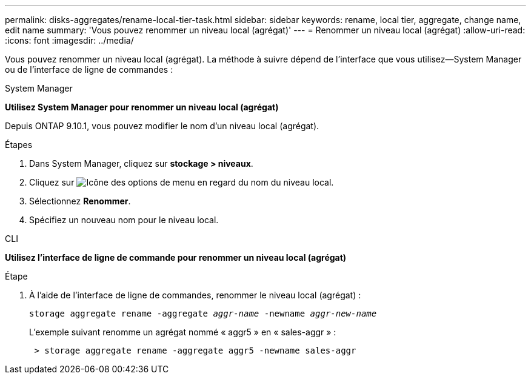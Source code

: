 ---
permalink: disks-aggregates/rename-local-tier-task.html 
sidebar: sidebar 
keywords: rename, local tier, aggregate, change name, edit name 
summary: 'Vous pouvez renommer un niveau local (agrégat)' 
---
= Renommer un niveau local (agrégat)
:allow-uri-read: 
:icons: font
:imagesdir: ../media/


[role="lead"]
Vous pouvez renommer un niveau local (agrégat). La méthode à suivre dépend de l'interface que vous utilisez--System Manager ou de l'interface de ligne de commandes :

[role="tabbed-block"]
====
.System Manager
--
*Utilisez System Manager pour renommer un niveau local (agrégat)*

Depuis ONTAP 9.10.1, vous pouvez modifier le nom d'un niveau local (agrégat).

.Étapes
. Dans System Manager, cliquez sur *stockage > niveaux*.
. Cliquez sur image:icon_kabob.gif["Icône des options de menu"] en regard du nom du niveau local.
. Sélectionnez *Renommer*.
. Spécifiez un nouveau nom pour le niveau local.


--
.CLI
--
*Utilisez l'interface de ligne de commande pour renommer un niveau local (agrégat)*

.Étape
. À l'aide de l'interface de ligne de commandes, renommer le niveau local (agrégat) :
+
`storage aggregate rename -aggregate _aggr-name_ -newname _aggr-new-name_`

+
L'exemple suivant renomme un agrégat nommé « aggr5 » en « sales-aggr » :

+
....
 > storage aggregate rename -aggregate aggr5 -newname sales-aggr
....


--
====